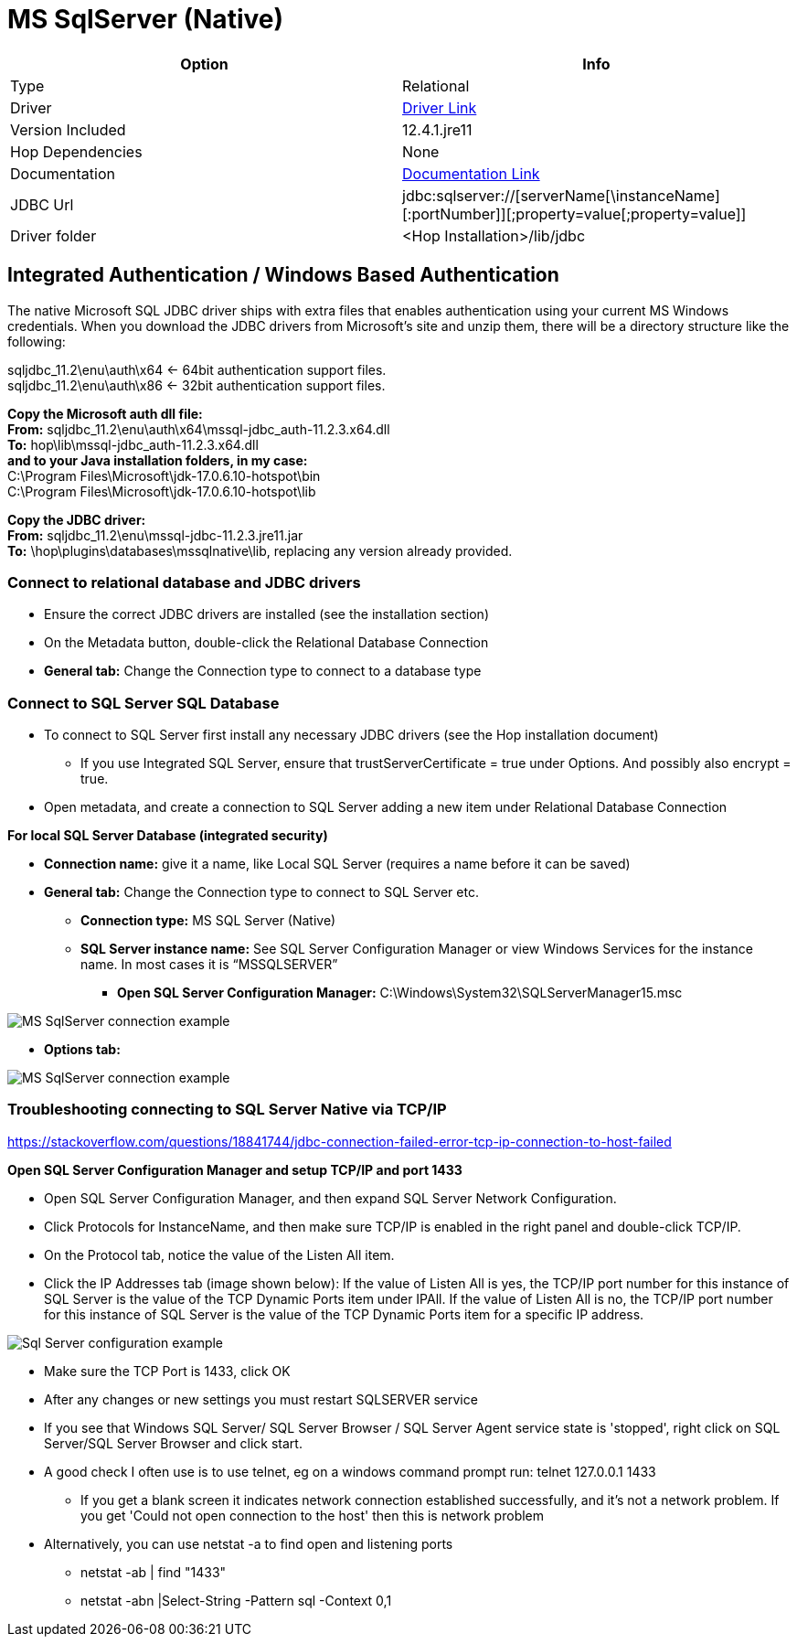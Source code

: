 ////
Licensed to the Apache Software Foundation (ASF) under one
or more contributor license agreements.  See the NOTICE file
distributed with this work for additional information
regarding copyright ownership.  The ASF licenses this file
to you under the Apache License, Version 2.0 (the
"License"); you may not use this file except in compliance
with the License.  You may obtain a copy of the License at
  http://www.apache.org/licenses/LICENSE-2.0
Unless required by applicable law or agreed to in writing,
software distributed under the License is distributed on an
"AS IS" BASIS, WITHOUT WARRANTIES OR CONDITIONS OF ANY
KIND, either express or implied.  See the License for the
specific language governing permissions and limitations
under the License.
////
[[database-plugins-mssqlnqtive]]
:documentationPath: /database/databases/
:language: en_US
:imagesdir: ../../../assets/images

= MS SqlServer (Native)

[cols="2*",options="header"]
|===
| Option | Info
|Type | Relational
|Driver | https://docs.microsoft.com/en-us/sql/connect/jdbc/download-microsoft-jdbc-driver-for-sql-server?view=sql-server-ver15[Driver Link]
|Version Included | 12.4.1.jre11
|Hop Dependencies | None
|Documentation | https://docs.microsoft.com/en-us/sql/connect/jdbc/setting-the-connection-properties?view=sql-server-ver15[Documentation Link]
|JDBC Url | jdbc:sqlserver://[serverName[\instanceName][:portNumber]][;property=value[;property=value]]
|Driver folder | <Hop Installation>/lib/jdbc
|===

== Integrated Authentication / Windows Based Authentication

The native Microsoft SQL JDBC driver ships with extra files that enables authentication using your current MS Windows credentials. When you download the JDBC drivers from Microsoft’s site and unzip them, there will be a directory structure like the following:

sqljdbc_11.2\enu\auth\x64 ← 64bit authentication support files. +
sqljdbc_11.2\enu\auth\x86 ← 32bit authentication support files.

*Copy the Microsoft auth dll file:* +
*From:* sqljdbc_11.2\enu\auth\x64\mssql-jdbc_auth-11.2.3.x64.dll +
*To:* hop\lib\mssql-jdbc_auth-11.2.3.x64.dll +
*and to your Java installation folders, in my case:* +
C:\Program Files\Microsoft\jdk-17.0.6.10-hotspot\bin +
C:\Program Files\Microsoft\jdk-17.0.6.10-hotspot\lib

*Copy the JDBC driver:* +
*From:* sqljdbc_11.2\enu\mssql-jdbc-11.2.3.jre11.jar +
*To:* \hop\plugins\databases\mssqlnative\lib, replacing any version already provided. +

=== Connect to relational database and JDBC drivers

*	Ensure the correct JDBC drivers are installed (see the installation section)
*	On the Metadata button, double-click the Relational Database Connection
* 	*General tab:* Change the Connection type to connect to a database type

=== Connect to SQL Server SQL Database

*	To connect to SQL Server first install any necessary JDBC drivers (see the Hop installation document)
**	If you use Integrated SQL Server, ensure that trustServerCertificate = true under Options.  And possibly also encrypt = true.
*	Open metadata, and create a connection to SQL Server adding a new item under Relational Database Connection

*For local SQL Server Database (integrated security)*

*	*Connection name:* give it a name, like Local SQL Server (requires a name before it can be saved)
*	*General tab:* Change the Connection type to connect to SQL Server etc.
**	*Connection type:* MS SQL Server (Native)
**	*SQL Server instance name:* See SQL Server Configuration Manager or view Windows Services for the instance name. In most cases it is “MSSQLSERVER”
***	*Open SQL Server Configuration Manager:* C:\Windows\System32\SQLServerManager15.msc

image::database/databases/mssqlnative/hop_connection.png[MS SqlServer connection example]

* *Options tab:*

image::database/databases/mssqlnative/hop_connection_options_tab.png[MS SqlServer connection example, Options tab]


=== Troubleshooting connecting to SQL Server Native via TCP/IP

https://stackoverflow.com/questions/18841744/jdbc-connection-failed-error-tcp-ip-connection-to-host-failed

*Open SQL Server Configuration Manager and setup TCP/IP and port 1433*

*	Open SQL Server Configuration Manager, and then expand SQL Server Network Configuration.
*	Click Protocols for InstanceName, and then make sure TCP/IP is enabled in the right panel and double-click TCP/IP.
* On the Protocol tab, notice the value of the Listen All item.
*	Click the IP Addresses tab (image shown below): If the value of Listen All is yes, the TCP/IP port number for this instance of SQL Server is the value of the TCP Dynamic Ports item under IPAll. If the value of Listen All is no, the TCP/IP port number for this instance of SQL Server is the value of the TCP Dynamic Ports item for a specific IP address.

image::database/databases/mssqlnative/sqlserver_configuration.png[Sql Server configuration example]

*	Make sure the TCP Port is 1433, click OK
*	After any changes or new settings you must restart SQLSERVER service
*	If you see that Windows SQL Server/ SQL Server Browser / SQL Server Agent service state is 'stopped', right click on SQL Server/SQL Server Browser and click start.
*	A good check I often use is to use telnet, eg on a windows command prompt run: telnet 127.0.0.1 1433
**	If you get a blank screen it indicates network connection established successfully, and it's not a network problem. If you get 'Could not open connection to the host' then this is network problem
*	Alternatively, you can use netstat -a to find open and listening ports
**	netstat -ab | find "1433"
**	netstat -abn |Select-String -Pattern sql -Context 0,1
